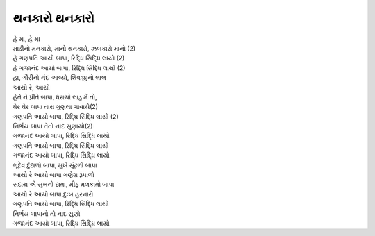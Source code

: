થનકારો થનકારો
-------------

| હે મા, હે મા
| માડીનો મનકારો, માનો થનકારો, ઝબકારો માનો (2)

| હે |ગણપતિ| (2)
| હે |ગજાનંદ| (2)

| હા, ગૌરીનો નંદ આવ્યો, શિવજીનો લાલ
| આયો રે, આયો
| હેતે ને પ્રીતે બાપા, ધરાયો લાડુ મેં તો,
| ઘેર ઘેર બાપા તારા ગુણલા ગાવાયે(2)
| |ગણપતિ| (2)

| નિર્ભય બાપા તેતો નાદ સુણાયો(2)
| |ગજાનંદ|

| |ગણપતિ|
| |ગજાનંદ|

| ભૂદેવ દુંદાળો બાપા, મુખે સૂંઢળો બાપા
| |આયો| ગણેશ રૂપાળો
| સદાય એ સુખનો દાતા, મીઠુ મલકાતો બાપા
| |આયો| દુઃખ હરનારો

| |ગણપતિ|

| નિર્ભય બાપાનો તો નાદ સુણો
| |ગજાનંદ|

.. |રિધ્ધિ| replace:: આયો બાપા, રિદ્ધિ સિદ્ધિ લાયો
.. |ગણપતિ| replace:: ગણપતિ |રિધ્ધિ|
.. |ગજાનંદ| replace:: ગજાનંદ |રિધ્ધિ|
.. |આયો| replace:: આયો રે આયો બાપા
